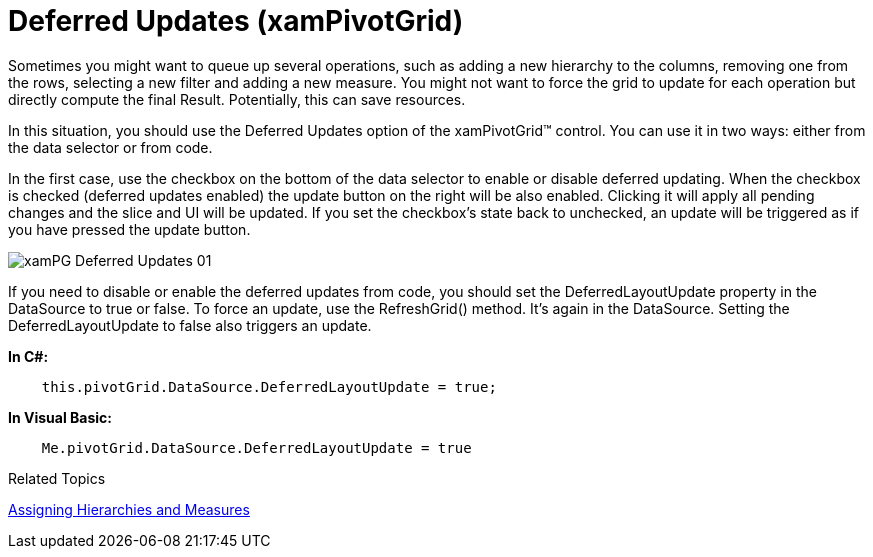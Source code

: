 ﻿////

|metadata|
{
    "name": "xampivotgrid-us-deferred-updates",
    "controlName": ["xamPivotGrid"],
    "tags": ["How Do I","Tips and Tricks"],
    "guid": "ab8caf2a-053b-4708-8ad9-c702f52b9365",  
    "buildFlags": [],
    "createdOn": "2016-05-25T18:21:57.9973153Z"
}
|metadata|
////

= Deferred Updates (xamPivotGrid)

Sometimes you might want to queue up several operations, such as adding a new hierarchy to the columns, removing one from the rows, selecting a new filter and adding a new measure. You might not want to force the grid to update for each operation but directly compute the final Result. Potentially, this can save resources.

In this situation, you should use the Deferred Updates option of the xamPivotGrid™ control. You can use it in two ways: either from the data selector or from code.

In the first case, use the checkbox on the bottom of the data selector to enable or disable deferred updating. When the checkbox is checked (deferred updates enabled) the update button on the right will be also enabled. Clicking it will apply all pending changes and the slice and UI will be updated. If you set the checkbox’s state back to unchecked, an update will be triggered as if you have pressed the update button.

image::images/xamPG_Deferred_Updates_01.png[]

If you need to disable or enable the deferred updates from code, you should set the DeferredLayoutUpdate property in the DataSource to true or false. To force an update, use the RefreshGrid() method. It’s again in the DataSource. Setting the DeferredLayoutUpdate to false also triggers an update.

*In C#:*

----
    this.pivotGrid.DataSource.DeferredLayoutUpdate = true;
----

*In Visual Basic:*

----
    Me.pivotGrid.DataSource.DeferredLayoutUpdate = true
----

Related Topics

link:xampivotgrid-using-xampivotgrid.html[Assigning Hierarchies and Measures]